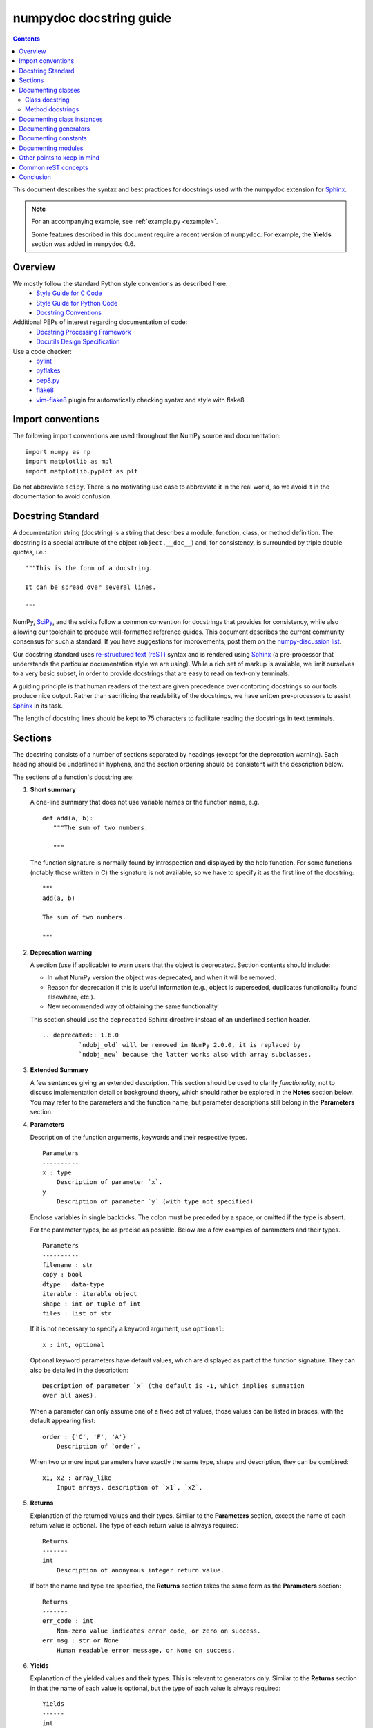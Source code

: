 
.. _format:

========================
numpydoc docstring guide
========================

.. Contents::

This document describes the syntax and best practices for docstrings used with
the numpydoc extension for `Sphinx <http://sphinx-doc.org/>`__.

.. Note::

   For an accompanying example, see :ref:`example.py <example>`.

   Some features described in this document require a recent version of
   ``numpydoc``. For example, the **Yields** section was added in
   ``numpydoc`` 0.6.

Overview
--------
We mostly follow the standard Python style conventions as described here:
 * `Style Guide for C Code <http://python.org/dev/peps/pep-0007/>`_
 * `Style Guide for Python Code <http://python.org/dev/peps/pep-0008/>`_
 * `Docstring Conventions <http://python.org/dev/peps/pep-0257/>`_

Additional PEPs of interest regarding documentation of code:
 * `Docstring Processing Framework <http://python.org/dev/peps/pep-0256/>`_
 * `Docutils Design Specification <http://python.org/dev/peps/pep-0258/>`_

Use a code checker:
 * `pylint <http://www.logilab.org/857>`_
 * `pyflakes <https://pypi.python.org/pypi/pyflakes>`_
 * `pep8.py <http://svn.browsershots.org/trunk/devtools/pep8/pep8.py>`_
 * `flake8 <https://pypi.python.org/pypi/flake8>`_
 * `vim-flake8 <https://github.com/nvie/vim-flake8>`_ plugin for
   automatically checking syntax and style with flake8

Import conventions
------------------
The following import conventions are used throughout the NumPy source
and documentation::

   import numpy as np
   import matplotlib as mpl
   import matplotlib.pyplot as plt

Do not abbreviate ``scipy``. There is no motivating use case to
abbreviate it in the real world, so we avoid it in the documentation
to avoid confusion.

Docstring Standard
------------------
A documentation string (docstring) is a string that describes a module,
function, class, or method definition.  The docstring is a special attribute
of the object (``object.__doc__``) and, for consistency, is surrounded by
triple double quotes, i.e.::

   """This is the form of a docstring.

   It can be spread over several lines.

   """

NumPy, SciPy_, and the scikits follow a common convention for
docstrings that provides for consistency, while also allowing our
toolchain to produce well-formatted reference guides.  This document
describes the current community consensus for such a standard.  If you
have suggestions for improvements, post them on the `numpy-discussion
list`_.

Our docstring standard uses `re-structured text (reST)
<http://docutils.sourceforge.net/rst.html>`_ syntax and is rendered
using Sphinx_ (a pre-processor that understands the particular
documentation style we are using).  While a rich set of
markup is available, we limit ourselves to a very basic subset, in
order to provide docstrings that are easy to read on text-only
terminals.

A guiding principle is that human readers of the text are given
precedence over contorting docstrings so our tools produce nice
output.  Rather than sacrificing the readability of the docstrings, we
have written pre-processors to assist Sphinx_ in its task.

The length of docstring lines should be kept to 75 characters to
facilitate reading the docstrings in text terminals.

Sections
--------

The docstring consists of a number of sections separated by headings (except
for the deprecation warning). Each heading should be underlined in hyphens, and
the section ordering should be consistent with the description below.

The sections of a function's docstring are:

1. **Short summary**

   A one-line summary that does not use variable names or the function
   name, e.g.

   ::

     def add(a, b):
        """The sum of two numbers.

        """

   The function signature is normally found by introspection and
   displayed by the help function.  For some functions (notably those
   written in C) the signature is not available, so we have to specify
   it as the first line of the docstring::

     """
     add(a, b)

     The sum of two numbers.

     """

2. **Deprecation warning**

   A section (use if applicable) to warn users that the object is deprecated.
   Section contents should include:

   * In what NumPy version the object was deprecated, and when it will be
     removed.

   * Reason for deprecation if this is useful information (e.g., object
     is superseded, duplicates functionality found elsewhere, etc.).

   * New recommended way of obtaining the same functionality.

   This section should use the ``deprecated`` Sphinx directive instead of an
   underlined section header.

   ::

     .. deprecated:: 1.6.0
               `ndobj_old` will be removed in NumPy 2.0.0, it is replaced by
               `ndobj_new` because the latter works also with array subclasses.

3. **Extended Summary**

   A few sentences giving an extended description.  This section
   should be used to clarify *functionality*, not to discuss
   implementation detail or background theory, which should rather be
   explored in the **Notes** section below.  You may refer to the
   parameters and the function name, but parameter descriptions still
   belong in the **Parameters** section.

4. **Parameters**

   Description of the function arguments, keywords and their
   respective types.

   ::

     Parameters
     ----------
     x : type
         Description of parameter `x`.
     y
         Description of parameter `y` (with type not specified)

   Enclose variables in single backticks.  The colon must be preceded
   by a space, or omitted if the type is absent.

   For the parameter types, be as precise as possible.  Below are a
   few examples of parameters and their types.

   ::

     Parameters
     ----------
     filename : str
     copy : bool
     dtype : data-type
     iterable : iterable object
     shape : int or tuple of int
     files : list of str

   If it is not necessary to specify a keyword argument, use
   ``optional``::

     x : int, optional

   Optional keyword parameters have default values, which are
   displayed as part of the function signature.  They can also be
   detailed in the description::

     Description of parameter `x` (the default is -1, which implies summation
     over all axes).

   When a parameter can only assume one of a fixed set of values,
   those values can be listed in braces, with the default appearing first::

     order : {'C', 'F', 'A'}
         Description of `order`.

   When two or more input parameters have exactly the same type, shape and
   description, they can be combined::

     x1, x2 : array_like
         Input arrays, description of `x1`, `x2`.

5. **Returns**

   Explanation of the returned values and their types. Similar to the
   **Parameters** section, except the name of each return value is optional.
   The type of each return value is always required::

     Returns
     -------
     int
         Description of anonymous integer return value.

   If both the name and type are specified, the **Returns** section takes the
   same form as the **Parameters** section::

     Returns
     -------
     err_code : int
         Non-zero value indicates error code, or zero on success.
     err_msg : str or None
         Human readable error message, or None on success.

6. **Yields**

   Explanation of the yielded values and their types. This is relevant to
   generators only. Similar to the **Returns** section in that the name of
   each value is optional, but the type of each value is always required::

     Yields
     ------
     int
         Description of the anonymous integer return value.

   If both the name and type are specified, the **Yields** section takes the
   same form as the **Returns** section::

     Yields
     ------
     err_code : int
         Non-zero value indicates error code, or zero on success.
     err_msg : str or None
         Human readable error message, or None on success.

   Support for the **Yields** section was added in `numpydoc
   <https://github.com/numpy/numpydoc>`_ version 0.6.

7. **Other Parameters**

   An optional section used to describe infrequently used parameters.
   It should only be used if a function has a large number of keyword
   parameters, to prevent cluttering the **Parameters** section.

8. **Raises**

   An optional section detailing which errors get raised and under
   what conditions::

     Raises
     ------
     LinAlgException
         If the matrix is not numerically invertible.

   This section should be used judiciously, i.e., only for errors
   that are non-obvious or have a large chance of getting raised.

9. **Warns**

   An optional section detailing which warnings get raised and
   under what conditions, formatted similarly to Raises.

10. **Warnings**

   An optional section with cautions to the user in free text/reST.

11. **See Also**

   An optional section used to refer to related code.  This section
   can be very useful, but should be used judiciously.  The goal is to
   direct users to other functions they may not be aware of, or have
   easy means of discovering (by looking at the module docstring, for
   example).  Routines whose docstrings further explain parameters
   used by this function are good candidates.

   As an example, for ``numpy.mean`` we would have::

     See Also
     --------
     average : Weighted average

   When referring to functions in the same sub-module, no prefix is
   needed, and the tree is searched upwards for a match.

   Prefix functions from other sub-modules appropriately.  E.g.,
   whilst documenting the ``random`` module, refer to a function in
   ``fft`` by

   ::

     fft.fft2 : 2-D fast discrete Fourier transform

   When referring to an entirely different module::

     scipy.random.norm : Random variates, PDFs, etc.

   Functions may be listed without descriptions, and this is
   preferable if the functionality is clear from the function name::

     See Also
     --------
     func_a : Function a with its description.
     func_b, func_c_, func_d
     func_e

12. **Notes**

    An optional section that provides additional information about the
    code, possibly including a discussion of the algorithm. This
    section may include mathematical equations, written in
    `LaTeX <http://www.latex-project.org/>`_ format::

      The FFT is a fast implementation of the discrete Fourier transform:

      .. math:: X(e^{j\omega } ) = x(n)e^{ - j\omega n}

    Equations can also be typeset underneath the math directive::

      The discrete-time Fourier time-convolution property states that

      .. math::

           x(n) * y(n) \Leftrightarrow X(e^{j\omega } )Y(e^{j\omega } )\\
           another equation here

    Math can furthermore be used inline, i.e.

    ::

      The value of :math:`\omega` is larger than 5.

    Variable names are displayed in typewriter font, obtained by using
    ``\mathtt{var}``::

      We square the input parameter `alpha` to obtain
      :math:`\mathtt{alpha}^2`.

    Note that LaTeX is not particularly easy to read, so use equations
    sparingly.

    Images are allowed, but should not be central to the explanation;
    users viewing the docstring as text must be able to comprehend its
    meaning without resorting to an image viewer.  These additional
    illustrations are included using::

      .. image:: filename

    where filename is a path relative to the reference guide source
    directory.

13. **References**

    References cited in the **notes** section may be listed here,
    e.g. if you cited the article below using the text ``[1]_``,
    include it as in the list as follows::

      .. [1] O. McNoleg, "The integration of GIS, remote sensing,
         expert systems and adaptive co-kriging for environmental habitat
         modelling of the Highland Haggis using object-oriented, fuzzy-logic
         and neural-network techniques," Computers & Geosciences, vol. 22,
         pp. 585-588, 1996.

    which renders as [1]_:

    .. [1] O. McNoleg, "The integration of GIS, remote sensing,
       expert systems and adaptive co-kriging for environmental habitat
       modelling of the Highland Haggis using object-oriented, fuzzy-logic
       and neural-network techniques," Computers & Geosciences, vol. 22,
       pp. 585-588, 1996.

    Referencing sources of a temporary nature, like web pages, is
    discouraged.  References are meant to augment the docstring, but
    should not be required to understand it.  References are numbered, starting
    from one, in the order in which they are cited.

14. **Examples**

    An optional section for examples, using the `doctest
    <http://docs.python.org/library/doctest.html>`_ format.
    This section is meant to illustrate usage, not to provide a
    testing framework -- for that, use the ``tests/`` directory.
    While optional, this section is very strongly encouraged.

    When multiple examples are provided, they should be separated by
    blank lines. Comments explaining the examples should have blank
    lines both above and below them::

      >>> np.add(1, 2)
      3

      Comment explaining the second example

      >>> np.add([1, 2], [3, 4])
      array([4, 6])

    For tests with a result that is random or platform-dependent, mark the
    output as such::

      >>> import numpy.random
      >>> np.random.rand(2)
      array([ 0.35773152,  0.38568979])  #random

    You can run examples as doctests using::

      >>> np.test(doctests=True)
      >>> np.linalg.test(doctests=True)  # for a single module

    In IPython it is also possible to run individual examples simply by
    copy-pasting them in doctest mode::

      In [1]: %doctest_mode
      Exception reporting mode: Plain
      Doctest mode is: ON
      >>> %paste
       import numpy.random
       np.random.rand(2)
      ## -- End pasted text --
      array([ 0.8519522 ,  0.15492887])


    It is not necessary to use the doctest markup ``<BLANKLINE>`` to
    indicate empty lines in the output. Note that the option to run
    the examples through ``numpy.test`` is provided for checking if the
    examples work, not for making the examples part of the testing framework.

    The examples may assume that ``import numpy as np`` is executed before
    the example code in *numpy*. Additional examples may make use of
    *matplotlib* for plotting, but should import it explicitly, e.g.,
    ``import matplotlib.pyplot as plt``. All other imports, including the
    demonstrated function, must be explicit.

    When matplotlib is imported in the example, the Example code will be
    wrapped in `matplotlib's Sphinx `plot` directive
    <http://matplotlib.org/sampledoc/extensions.html>`_.  When matplotlib is
    not explicitly imported, `.. plot::` can be used directly if
    `matplotlib.sphinxext.plot_directive` is loaded as a Sphinx extension in
    ``conf.py``.


Documenting classes
-------------------

Class docstring
```````````````
Use the same sections as outlined above (all except ``Returns`` are
applicable).  The constructor (``__init__``) should also be documented
here, the **Parameters** section of the docstring details the constructors
parameters.

An **Attributes** section, located below the **Parameters** section,
may be used to describe non-method attributes of the class::

  Attributes
  ----------
  x : float
      The X coordinate.
  y : float
      The Y coordinate.

Attributes that are properties and have their own docstrings can be
simply listed by name::

  Attributes
  ----------
  real
  imag
  x : float
      The X coordinate
  y : float
      The Y coordinate

In general, it is not necessary to list class methods.  Those that are
not part of the public API have names that start with an underscore.
In some cases, however, a class may have a great many methods, of
which only a few are relevant (e.g., subclasses of ndarray).  Then, it
becomes useful to have an additional **Methods** section::

  class Photo(ndarray):
      """
      Array with associated photographic information.

      ...

      Attributes
      ----------
      exposure : float
          Exposure in seconds.

      Methods
      -------
      colorspace(c='rgb')
          Represent the photo in the given colorspace.
      gamma(n=1.0)
          Change the photo's gamma exposure.

      """

If it is necessary to explain a private method (use with care!), it can
be referred to in the **Extended Summary** or the **Notes** section.
Do not list private methods in the **methods** section.

Note that `self` is *not* listed as the first parameter of methods.

Method docstrings
`````````````````
Document these as you would any other function.  Do not include
``self`` in the list of parameters.  If a method has an equivalent function
(which is the case for many ndarray methods for example), the function
docstring should contain the detailed documentation, and the method docstring
should refer to it.  Only put brief summary and **See Also** sections in the
method docstring. The method should use a **Returns** or **Yields** section,
as appropriate.


Documenting class instances
---------------------------
Instances of classes that are part of the NumPy API (for example `np.r_`
`np,c_`, `np.index_exp`, etc.) may require some care. To give these
instances a useful docstring, we do the following:

* Single instance: If only a single instance of a class is exposed,
  document the class. Examples can use the instance name.

* Multiple instances: If multiple instances are exposed, docstrings
  for each instance are written and assigned to the instances'
  ``__doc__`` attributes at run time. The class is documented as usual, and
  the exposed instances can be mentioned in the **Notes** and **See Also**
  sections.


Documenting generators
----------------------
Generators should be documented just as functions are documented. The
only difference is that one should use the **Yields** section instead
of the **Returns** section. Support for the **Yields** section was added in
`numpydoc <https://github.com/numpy/numpydoc>`_ version 0.6.


Documenting constants
---------------------
Use the same sections as outlined for functions where applicable::

   1. summary
   2. extended summary (optional)
   3. see also (optional)
   4. references (optional)
   5. examples (optional)

Docstrings for constants will not be visible in text terminals
(constants are of immutable type, so docstrings can not be assigned
to them like for for class instances), but will appear in the
documentation built with Sphinx.


Documenting modules
-------------------
Each module should have a docstring with at least a summary line. Other
sections are optional, and should be used in the same order as for documenting
functions when they are appropriate::

    1. summary
    2. extended summary
    3. routine listings
    4. see also
    5. notes
    6. references
    7. examples

Routine listings are encouraged, especially for large modules, for which it is
hard to get a good overview of all functionality provided by looking at the
source file(s) or the ``__all__`` dict.

Note that license and author info, while often included in source files, do not
belong in docstrings.


Other points to keep in mind
----------------------------
* Equations : as discussed in the **Notes** section above, LaTeX formatting
  should be kept to a minimum.  Often it's possible to show equations as
  Python code or pseudo-code instead, which is much more readable in a
  terminal.  For inline display use double backticks (like ``y = np.sin(x)``).
  For display with blank lines above and below, use a double colon and indent
  the code, like::

    end of previous sentence::

        y = np.sin(x)

* Notes and Warnings : If there are points in the docstring that deserve
  special emphasis, the reST directives for a note or warning can be used
  in the vicinity of the context of the warning (inside a section). Syntax::

    .. warning:: Warning text.

    .. note:: Note text.

  Use these sparingly, as they do not look very good in text terminals
  and are not often necessary. One situation in which a warning can
  be useful is for marking a known bug that is not yet fixed.

* array_like : For functions that take arguments which can have not only
  a type `ndarray`, but also types that can be converted to an ndarray
  (i.e. scalar types, sequence types), those arguments can be documented
  with type `array_like`.

* Links : If you need to include hyperlinks in your docstring, note that
  some docstring sections are not parsed as standard reST, and in these
  sections, numpydoc may become confused by hyperlink targets such as::

      .. _Example: http://www.example.com

  If the Sphinx build issues a warning of the form
  ``WARNING: Unknown target name: "example"``, then that is what is happening.
  To avoid this problem, use the inline hyperlink form::

      `Example <http://www.example.com>`_


Common reST concepts
--------------------
For paragraphs, indentation is significant and indicates indentation in the
output. New paragraphs are marked with a blank line.

Use ``*italics*``, ``**bold**`` and ````monospace```` if needed in any
explanations
(but not for variable names and doctest code or multi-line code).
Variable, module, function, and class names should be written between
single back-ticks (```numpy```).

A more extensive example of reST markup can be found in `this example
document <http://docutils.sourceforge.net/docs/user/rst/demo.txt>`_;
the `quick reference
<http://docutils.sourceforge.net/docs/user/rst/quickref.html>`_ is
useful while editing.

Line spacing and indentation are significant and should be carefully
followed.

Conclusion
----------

This document itself was written in ReStructuredText.
:ref:`An example <example>` of the format shown here is available.

.. _SciPy: http://www.scipy.org
.. _numpy-discussion list: http://scipy.org/scipylib/mailing-lists.html
.. _Sphinx: http://sphinx.pocoo.org
